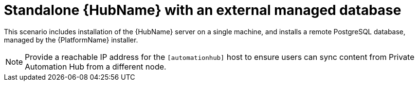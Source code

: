 [id="con-SM-standalone-hub-external-database_{context}"]

= Standalone {HubName} with an external managed database

[role="_abstract"]
This scenario includes installation of the {HubName} server on a single machine, and installs a remote PostgreSQL database, managed by the {PlatformName} installer.

[NOTE]
====
Provide a reachable IP address for the `[automationhub]` host to ensure users can sync content from Private Automation Hub from a different node.
====

